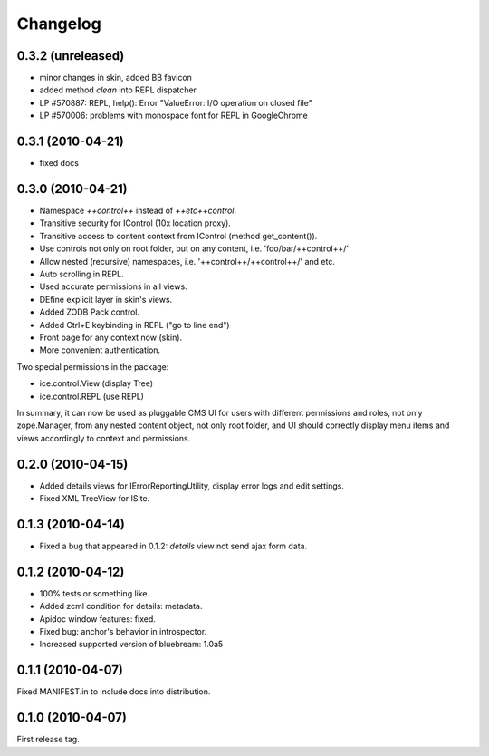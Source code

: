 Changelog
*********

0.3.2 (unreleased)
------------------

- minor changes in skin, added BB favicon
- added method `clean` into REPL dispatcher
- LP #570887: REPL, help(): Error "ValueError: I/O operation on closed file"
- LP #570006: problems with monospace font for REPL in GoogleChrome

0.3.1 (2010-04-21)
------------------

- fixed docs


0.3.0 (2010-04-21)
------------------

- Namespace `++control++` instead of `++etc++control`.

- Transitive security for IControl (10x location proxy).

- Transitive access to content context from IControl (method get_content()).

- Use controls not only on root folder, but on any content,
  i.e. 'foo/bar/++control++/'

- Allow nested (recursive) namespaces, i.e. '++control++/++control++/'
  and etc.

- Auto scrolling in REPL.

- Used accurate permissions in all views.

- DEfine explicit layer in skin's views.

- Added ZODB Pack control.

- Added Ctrl+E keybinding in REPL ("go to line end")

- Front page for any context now (skin).

- More convenient authentication.

Two special permissions in the package:

- ice.control.View (display Tree)

- ice.control.REPL (use REPL)

In summary, it can now be used as pluggable CMS UI for users with
different permissions and roles, not only zope.Manager, from any nested
content object, not only root folder, and UI should correctly display menu
items and views accordingly to context and permissions.


0.2.0 (2010-04-15)
-----------------

- Added details views for IErrorReportingUtility, display error logs
  and edit settings.

- Fixed XML TreeView for ISite.


0.1.3 (2010-04-14)
------------------

- Fixed a bug that appeared in 0.1.2: `details` view not send
  ajax form data.


0.1.2 (2010-04-12)
------------------

- 100% tests or something like.

- Added zcml condition for details: metadata.

- Apidoc window features: fixed.

- Fixed bug: anchor's behavior in introspector.

- Increased supported version of bluebream: 1.0a5


0.1.1 (2010-04-07)
------------------

Fixed MANIFEST.in to include docs into distribution.


0.1.0 (2010-04-07)
------------------

First release tag.
